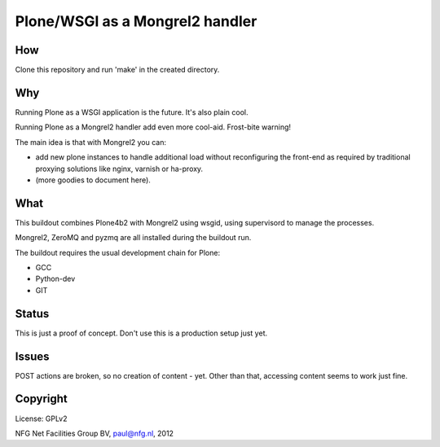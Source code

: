 
================================
Plone/WSGI as a Mongrel2 handler
================================

How
---

Clone this repository and run 'make' in the created directory.


Why
---

Running Plone as a WSGI application is the future. It's also plain
cool. 

Running Plone as a Mongrel2 handler add even more cool-aid. Frost-bite
warning!

The main idea is that with Mongrel2 you can:

- add new plone instances to handle additional load without reconfiguring 
  the front-end as required by traditional proxying solutions like nginx,
  varnish or ha-proxy.
- (more goodies to document here).

What
----

This buildout combines Plone4b2 with Mongrel2 using wsgid, using supervisord
to manage the processes.

Mongrel2, ZeroMQ and pyzmq are all installed during the buildout run.

The buildout requires the usual development chain for Plone:

- GCC
- Python-dev
- GIT

Status
------

This is just a proof of concept. Don't use this is a production setup just yet.

Issues
------

POST actions are broken, so no creation of content - yet. Other than that, accessing
content seems to work just fine.


Copyright
---------

License: GPLv2

NFG Net Facilities Group BV, paul@nfg.nl, 2012


